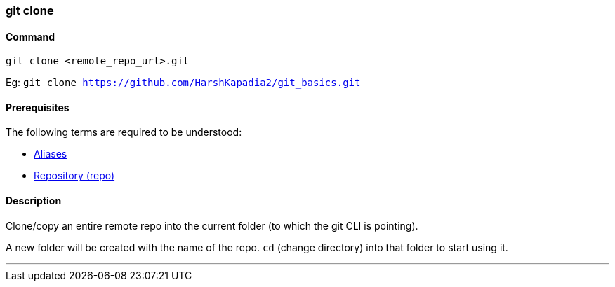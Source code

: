 
=== git clone

==== Command

`git clone <remote_repo_url>.git`

Eg: `git clone https://github.com/HarshKapadia2/git_basics.git`

==== Prerequisites

The following terms are required to be understood:

* link:index.html#_aliases[Aliases]
* link:index.html#_repository[Repository (repo)]

==== Description

Clone/copy an entire remote repo into the current folder (to which the git CLI is pointing).

A new folder will be created with the name of the repo. `cd` (change directory) into that folder to start using it.

'''
